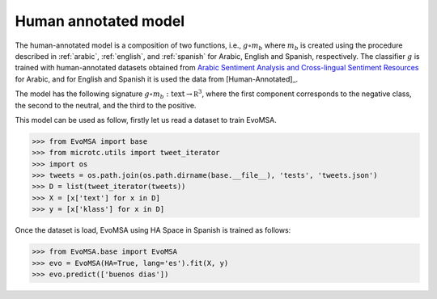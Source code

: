 .. _ha:

Human annotated model
=====================

The human-annotated model is a composition of two functions, i.e.,
:math:`g \circ m_b` where :math:`m_b` is created using the procedure
described in :ref:`arabic`, :ref:`english`, and :ref:`spanish` for
Arabic, English and Spanish, respectively.  The classifier :math:`g`
is trained with human-annotated datasets obtained from `Arabic
Sentiment Analysis and Cross-lingual Sentiment Resources
<http://saifmohammad.com/WebPages/ArabicSA.html>`_ for Arabic, and for
English and Spanish it is used the data from [Human-Annotated]_.

The model has the following signature :math:`g \circ m_b: \text{text}
\rightarrow \mathbb R^3`, where the first component corresponds to the
negative class, the second to the neutral, and the third to the
positive.

This model can be used as follow, firstly let us read a dataset to train EvoMSA.

>>> from EvoMSA import base
>>> from microtc.utils import tweet_iterator
>>> import os
>>> tweets = os.path.join(os.path.dirname(base.__file__), 'tests', 'tweets.json')
>>> D = list(tweet_iterator(tweets))
>>> X = [x['text'] for x in D]
>>> y = [x['klass'] for x in D]

Once the dataset is load, EvoMSA using HA Space in Spanish is
trained as follows:

>>> from EvoMSA.base import EvoMSA
>>> evo = EvoMSA(HA=True, lang='es').fit(X, y)
>>> evo.predict(['buenos dias'])
